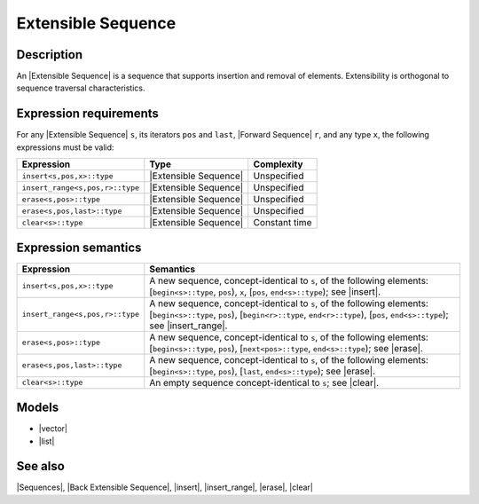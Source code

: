 .. Sequences/Concepts//Extensible Sequence |40

Extensible Sequence
===================

Description
-----------

An |Extensible Sequence| is a sequence that supports insertion and removal of 
elements. Extensibility is orthogonal to sequence traversal characteristics.


Expression requirements
-----------------------

For any |Extensible Sequence| ``s``, its iterators ``pos`` and ``last``, 
|Forward Sequence| ``r``, and any type ``x``, the following expressions must
be valid:

+-----------------------------------+---------------------------+---------------------------+
| Expression                        | Type                      | Complexity                |
+===================================+===========================+===========================+
| ``insert<s,pos,x>::type``         | |Extensible Sequence|     | Unspecified               |
+-----------------------------------+---------------------------+---------------------------+
| ``insert_range<s,pos,r>::type``   | |Extensible Sequence|     | Unspecified               |
+-----------------------------------+---------------------------+---------------------------+
| ``erase<s,pos>::type``            | |Extensible Sequence|     | Unspecified               |
+-----------------------------------+---------------------------+---------------------------+
| ``erase<s,pos,last>::type``       | |Extensible Sequence|     | Unspecified               |
+-----------------------------------+---------------------------+---------------------------+
| ``clear<s>::type``                | |Extensible Sequence|     | Constant time             |
+-----------------------------------+---------------------------+---------------------------+

Expression semantics
--------------------

+-----------------------------------+---------------------------------------------------------------+
| Expression                        | Semantics                                                     |
+===================================+===============================================================+
| ``insert<s,pos,x>::type``         | A new sequence, concept-identical to ``s``, of                |
|                                   | the following elements:                                       |
|                                   | [``begin<s>::type``, ``pos``), ``x``,                         |
|                                   | [``pos``, ``end<s>::type``); see |insert|.                    |
+-----------------------------------+---------------------------------------------------------------+
| ``insert_range<s,pos,r>::type``   | A new sequence, concept-identical to ``s``, of                |
|                                   | the following elements:                                       |
|                                   | [``begin<s>::type``, ``pos``),                                |
|                                   | [``begin<r>::type``, ``end<r>::type``),                       |
|                                   | [``pos``, ``end<s>::type``); see |insert_range|.              |
+-----------------------------------+---------------------------------------------------------------+
| ``erase<s,pos>::type``            | A new sequence, concept-identical to ``s``, of                |
|                                   | the following elements:                                       |
|                                   | [``begin<s>::type``, ``pos``),                                |
|                                   | [``next<pos>::type``, ``end<s>::type``); see |erase|.         |
+-----------------------------------+---------------------------------------------------------------+
| ``erase<s,pos,last>::type``       | A new sequence, concept-identical to ``s``, of                |
|                                   | the following elements:                                       |
|                                   | [``begin<s>::type``, ``pos``),                                |
|                                   | [``last``, ``end<s>::type``); see |erase|.                    |
+-----------------------------------+---------------------------------------------------------------+
| ``clear<s>::type``                | An empty sequence concept-identical to ``s``; see             |
|                                   | |clear|.                                                      |
+-----------------------------------+---------------------------------------------------------------+


Models
------

* |vector|
* |list|


See also
--------

|Sequences|, |Back Extensible Sequence|, |insert|, |insert_range|, |erase|, |clear|

